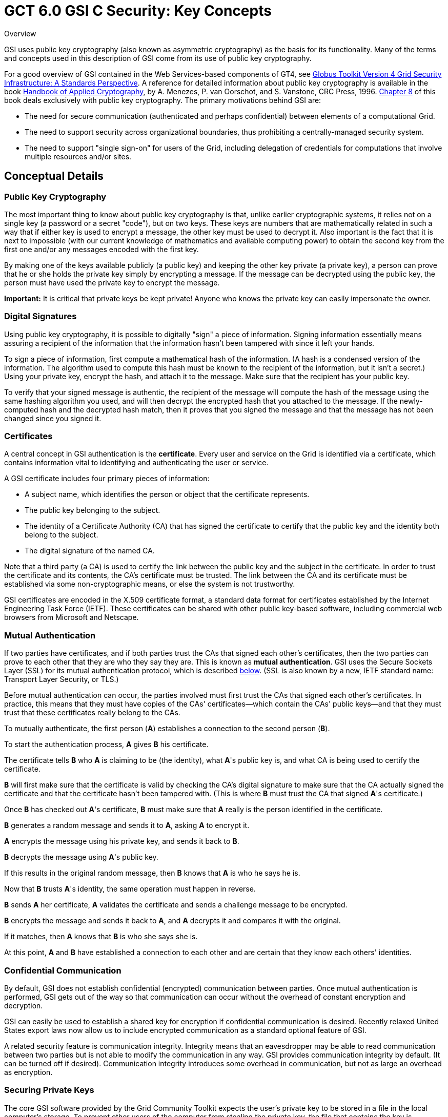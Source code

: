 
[[gsicKey,GSI C Security Key Concepts]]
:doctype: book
= GCT 6.0 GSI C Security: Key Concepts =

  
[[gsic-key-overview]]

.Overview
--
GSI uses public key cryptography (also known as asymmetric cryptography)
as the basis for its functionality. Many of the terms and concepts used
in this description of GSI come from its use of public key cryptography.

For a good overview of GSI contained in the Web Services-based
components of GT4, see link:../../GT4-GSI-Overview.pdf[Globus Toolkit
Version 4 Grid Security Infrastructure: A Standards Perspective].
A reference for detailed information about public key cryptography is
available in the book http://www.cacr.math.uwaterloo.ca/hac/[Handbook of
Applied Cryptography], by A. Menezes, P. van Oorschot, and S. Vanstone,
CRC Press, 1996.
http://www.cacr.math.uwaterloo.ca/hac/about/chap8.pdf[Chapter 8] of this
book deals exclusively with public key cryptography. 
The primary motivations behind GSI are: 


* The need for secure communication (authenticated and perhaps confidential) between elements of a computational Grid.

* The need to support security across organizational boundaries, thus prohibiting a centrally-managed security system.

* The need to support "single sign-on" for users of the Grid, including delegation of credentials for computations that involve multiple resources and/or sites.



--

  
[[gsic-key-concepts]]
== Conceptual Details ==


[[gsic-key-publickey]]
=== Public Key Cryptography ===

The most important thing to know about public key cryptography is that,
unlike earlier cryptographic systems, it relies not on a single key (a
password or a secret "code"), but on two keys. These keys are numbers
that are mathematically related in such a way that if either key is used
to encrypt a message, the other key must be used to decrypt it. Also
important is the fact that it is next to impossible (with our current
knowledge of mathematics and available computing power) to obtain the
second key from the first one and/or any messages encoded with the first
key. 

By making one of the keys available publicly (a public key) and keeping
the other key private (a private key), a person can prove that he or she
holds the private key simply by encrypting a message. If the message can
be decrypted using the public key, the person must have used the private
key to encrypt the message. 

**Important:** It is critical that private keys be kept private! Anyone
who knows the private key can easily impersonate the owner. 


[[gsic-key-digitalsig]]
=== Digital Signatures ===

Using public key cryptography, it is possible to digitally "sign" a
piece of information. Signing information essentially means assuring a
recipient of the information that the information hasn't been tampered
with since it left your hands. 

To sign a piece of information, first compute a mathematical hash of the
information. (A hash is a condensed version of the information. The
algorithm used to compute this hash must be known to the recipient of
the information, but it isn't a secret.) Using your private key, encrypt
the hash, and attach it to the message. Make sure that the recipient has
your public key. 

To verify that your signed message is authentic, the recipient of the
message will compute the hash of the message using the same hashing
algorithm you used, and will then decrypt the encrypted hash that you
attached to the message. If the newly-computed hash and the decrypted
hash match, then it proves that you signed the message and that the
message has not been changed since you signed it. 


[[gsic-key-certificates]]
=== Certificates ===

A central concept in GSI authentication is the **certificate**. Every
user and service on the Grid is identified via a certificate, which
contains information vital to identifying and authenticating the user or
service.

A GSI certificate includes four primary pieces of information:




* A subject name, which identifies the person or object that the certificate represents.

* The public key belonging to the subject.

* The identity of a Certificate Authority (CA) that has signed the certificate to certify that the public key and the identity both belong to the subject.

* The digital signature of the named CA.


Note that a third party (a CA) is used to certify the link between the
public key and the subject in the certificate. In order to trust the
certificate and its contents, the CA's certificate must be trusted. The
link between the CA and its certificate must be established via some
non-cryptographic means, or else the system is not trustworthy.

GSI certificates are encoded in the X.509 certificate format, a standard
data format for certificates established by the Internet Engineering
Task Force (IETF). These certificates can be shared with other public
key-based software, including commercial web browsers from Microsoft and
Netscape.


[[gsic-key-mutualauthentication]]
=== Mutual Authentication ===

If two parties have certificates, and if both parties trust the CAs that
signed each other's certificates, then the two parties can prove to each
other that they are who they say they are. This is known as **mutual
authentication**. GSI uses the Secure Sockets Layer (SSL) for its mutual
authentication protocol, which is described
link:#gsic-key-delegation[below]. (SSL is also known by a new, IETF
standard name: Transport Layer Security, or TLS.)

Before mutual authentication can occur, the parties involved must first
trust the CAs that signed each other's certificates. In practice, this
means that they must have copies of the CAs' certificates--which contain
the CAs' public keys--and that they must trust that these certificates
really belong to the CAs.

To mutually authenticate, the first person (**A**) establishes a
connection to the second person (**B**). 

To start the authentication process, **A** gives **B** his certificate. 

The certificate tells **B** who **A** is claiming to be (the identity),
what **A**'s public key is, and what CA is being used to certify the
certificate. 

**B** will first make sure that the certificate is valid by checking the
CA's digital signature to make sure that the CA actually signed the
certificate and that the certificate hasn't been tampered with. (This is
where **B** must trust the CA that signed **A**'s certificate.) 

Once **B** has checked out **A**'s certificate, **B** must make sure
that **A** really is the person identified in the certificate. 

**B** generates a random message and sends it to **A**, asking **A** to
encrypt it. 

**A** encrypts the message using his private key, and sends it back to
**B**. 

**B** decrypts the message using **A**'s public key. 

If this results in the original random message, then **B** knows that
**A** is who he says he is. 

Now that **B** trusts **A**'s identity, the same operation must happen
in reverse. 

**B** sends **A** her certificate, **A** validates the certificate and
sends a challenge message to be encrypted. 

**B** encrypts the message and sends it back to **A**, and **A**
decrypts it and compares it with the original. 

If it matches, then **A** knows that **B** is who she says she is. 

At this point, **A** and **B** have established a connection to each
other and are certain that they know each others' identities. 


[[gsic-key-confcommunication]]
=== Confidential Communication ===

By default, GSI does not establish confidential (encrypted)
communication between parties. Once mutual authentication is performed,
GSI gets out of the way so that communication can occur without the
overhead of constant encryption and decryption. 

GSI can easily be used to establish a shared key for encryption if
confidential communication is desired. Recently relaxed United States
export laws now allow us to include encrypted communication as a
standard optional feature of GSI. 

A related security feature is communication integrity. Integrity means
that an eavesdropper may be able to read communication between two
parties but is not able to modify the communication in any way. GSI
provides communication integrity by default. (It can be turned off if
desired). Communication integrity introduces some overhead in
communication, but not as large an overhead as encryption. 


[[gsic-key-securingprivatekeys]]
=== Securing Private Keys ===

The core GSI software provided by the Grid Community Toolkit expects the user's
private key to be stored in a file in the local computer's storage. To
prevent other users of the computer from stealing the private key, the
file that contains the key is encrypted via a password (also known as a
passphrase). To use GSI, the user must enter the passphrase required to
decrypt the file containing their private key. 

We have also prototyped the use of cryptographic smartcards in
conjunction with GSI. This allows users to store their private key on a
smartcard rather than in a file system, making it still more difficult
for others to gain access to the key. 


[[gsic-key-delegation]]
=== Delegation, Single Sign-On and Proxy Certificates ===

GSI provides a delegation capability: an extension of the standard SSL
protocol which reduces the number of times the user must enter his
passphrase. If a Grid computation requires that several Grid resources
be used (each requiring mutual authentication), or if there is a need to
have agents (local or remote) requesting services on behalf of a user,
the need to re-enter the user's passphrase can be avoided by creating a
**proxy**. 

A proxy consists of a new certificate and a private key. The key pair
that is used for the proxy, i.e. the public key embedded in the
certificate and the private key, may either be regenerated for each
proxy or obtained by other means. The new certificate contains the
owner's identity, modified slightly to indicate that it is a proxy. The
new certificate is signed by the owner, rather than a CA. (See diagram
below.) The certificate also includes a time notation after which the
proxy should no longer be accepted by others. Proxies have limited
lifetimes. 


[[gssapi1]]

.The new certificate is signed by the owner, rather than a CA.
--
image::../../gsic/key/gssapi1.png[scaledwidth="75%",align="center"]
--
The proxy's private key must be kept secure, but because the proxy isn't
valid for very long, it doesn't have to kept quite as secure as the
owner's private key. It is thus possible to store the proxy's private
key in a local storage system without being encrypted, as long as the
permissions on the file prevent anyone else from looking at them easily.
Once a proxy is created and stored, the user can use the proxy
certificate and private key for mutual authentication without entering a
password.

When proxies are used, the mutual authentication process differs
slightly. The remote party receives not only the proxy's certificate
(signed by the owner), but also the owner's certificate. During mutual
authentication, the owner's public key (obtained from her certificate)
is used to validate the signature on the proxy certificate. The CA's
public key is then used to validate the signature on the owner's
certificate. This establishes a chain of trust from the CA to the proxy
through the owner. 

[NOTE]
--
GSI, and software based on it (notably the Grid Community Toolkit, Globus Toolkit, GSI-SSH, and GridFTP), is currently the only software which supports the delegation extensions to TLS (a.k.a. SSL). The Globus Alliance has worked in the GGF and the IETF to standardize this extension in the form of Proxy Certificates (RFC 3820) [http://www.ietf.org/rfc/rfc3820.txt[http://www.ietf.org/rfc/rfc3820.txt]].
--
 
[[gsic-key-relateddocs]]
== Related Documents ==


--

* link:../../GT4-GSI-Overview.pdf[Globus Toolkit Version 4 Grid Security Infrastructure: A Standards Perspective]

* http://www.cacr.math.uwaterloo.ca/hac/[Handbook of Applied Cryptography]



--
  
